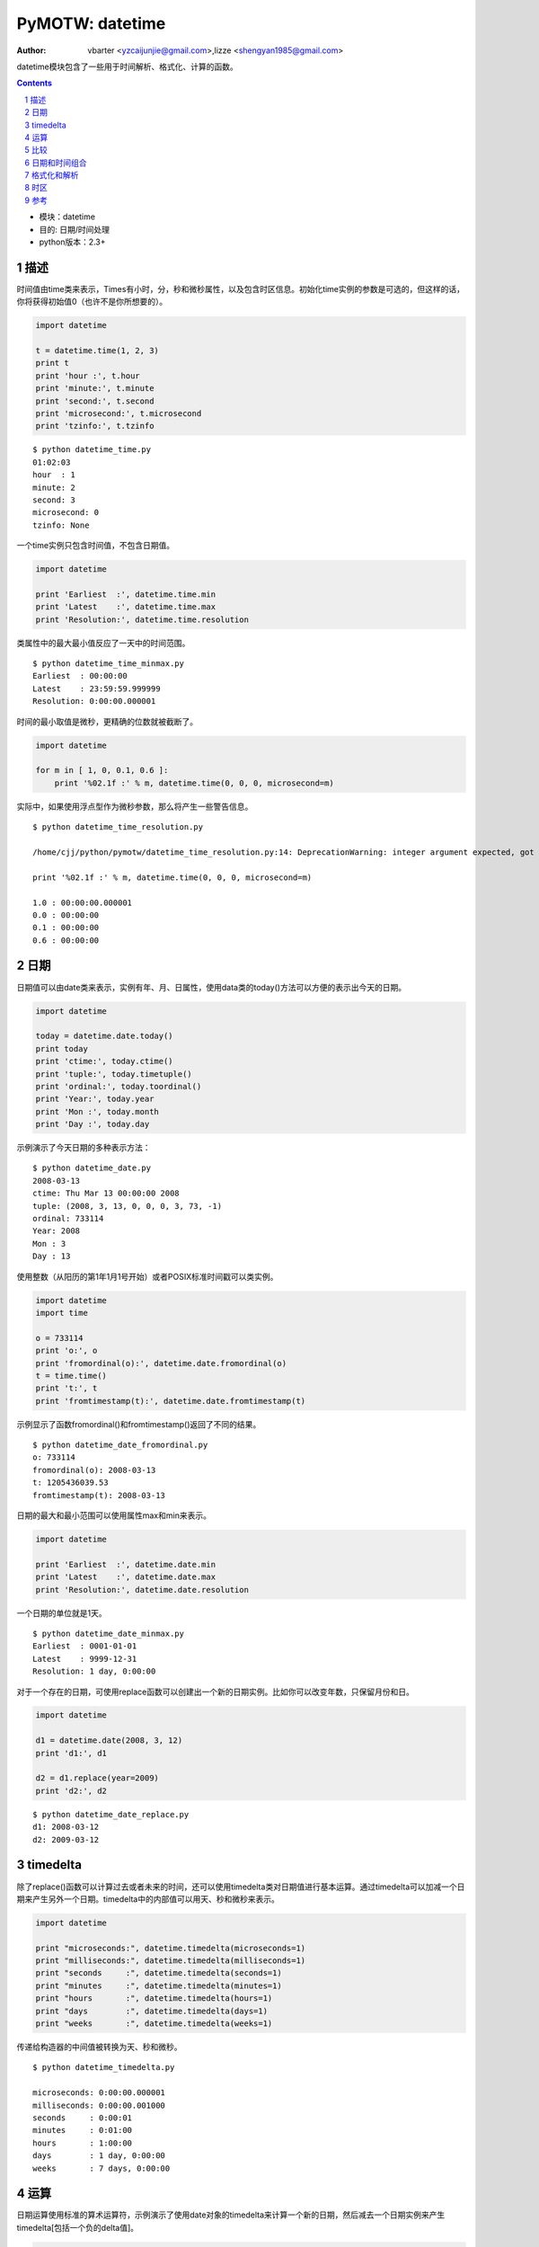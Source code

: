 PyMOTW: datetime
==================

:Author: vbarter <yzcaijunjie@gmail.com>,lizze <shengyan1985@gmail.com>

datetime模块包含了一些用于时间解析、格式化、计算的函数。

.. contents::
.. sectnum::

* 模块：datetime
* 目的: 日期/时间处理
* python版本：2.3+


描述
----

时间值由time类来表示，Times有小时，分，秒和微秒属性，以及包含时区信息。初始化time实例的参数是可选的，但这样的话，你将获得初始值0（也许不是你所想要的）。

.. code-block:: python

    import datetime

    t = datetime.time(1, 2, 3)
    print t
    print 'hour :', t.hour
    print 'minute:', t.minute
    print 'second:', t.second
    print 'microsecond:', t.microsecond
    print 'tzinfo:', t.tzinfo

::

   $ python datetime_time.py
   01:02:03
   hour  : 1
   minute: 2
   second: 3
   microsecond: 0
   tzinfo: None

一个time实例只包含时间值，不包含日期值。

.. code-block:: python

    import datetime

    print 'Earliest  :', datetime.time.min
    print 'Latest    :', datetime.time.max
    print 'Resolution:', datetime.time.resolution

   
类属性中的最大最小值反应了一天中的时间范围。

::

   $ python datetime_time_minmax.py
   Earliest  : 00:00:00
   Latest    : 23:59:59.999999
   Resolution: 0:00:00.000001

时间的最小取值是微秒，更精确的位数就被截断了。

.. code-block:: python

    import datetime

    for m in [ 1, 0, 0.1, 0.6 ]:
        print '%02.1f :' % m, datetime.time(0, 0, 0, microsecond=m)

实际中，如果使用浮点型作为微秒参数，那么将产生一些警告信息。

::

   $ python datetime_time_resolution.py

   /home/cjj/python/pymotw/datetime_time_resolution.py:14: DeprecationWarning: integer argument expected, got float

   print '%02.1f :' % m, datetime.time(0, 0, 0, microsecond=m)

   1.0 : 00:00:00.000001
   0.0 : 00:00:00
   0.1 : 00:00:00
   0.6 : 00:00:00
   
日期
------

日期值可以由date类来表示，实例有年、月、日属性，使用data类的today()方法可以方便的表示出今天的日期。

.. code-block:: python
        
    import datetime

    today = datetime.date.today()
    print today
    print 'ctime:', today.ctime()
    print 'tuple:', today.timetuple()
    print 'ordinal:', today.toordinal()
    print 'Year:', today.year
    print 'Mon :', today.month
    print 'Day :', today.day
    
示例演示了今天日期的多种表示方法：

::

   $ python datetime_date.py
   2008-03-13
   ctime: Thu Mar 13 00:00:00 2008
   tuple: (2008, 3, 13, 0, 0, 0, 3, 73, -1)
   ordinal: 733114
   Year: 2008
   Mon : 3
   Day : 13

使用整数（从阳历的第1年1月1号开始）或者POSIX标准时间戳可以类实例。

.. code-block:: python

    import datetime
    import time

    o = 733114
    print 'o:', o
    print 'fromordinal(o):', datetime.date.fromordinal(o)
    t = time.time()
    print 't:', t
    print 'fromtimestamp(t):', datetime.date.fromtimestamp(t)

示例显示了函数fromordinal()和fromtimestamp()返回了不同的结果。

::

   $ python datetime_date_fromordinal.py
   o: 733114
   fromordinal(o): 2008-03-13
   t: 1205436039.53
   fromtimestamp(t): 2008-03-13

日期的最大和最小范围可以使用属性max和min来表示。

.. code-block:: python

    import datetime

    print 'Earliest  :', datetime.date.min
    print 'Latest    :', datetime.date.max
    print 'Resolution:', datetime.date.resolution

一个日期的单位就是1天。

::

   $ python datetime_date_minmax.py
   Earliest  : 0001-01-01
   Latest    : 9999-12-31
   Resolution: 1 day, 0:00:00

对于一个存在的日期，可使用replace函数可以创建出一个新的日期实例。比如你可以改变年数，只保留月份和日。

.. code-block:: python

    import datetime

    d1 = datetime.date(2008, 3, 12)
    print 'd1:', d1

    d2 = d1.replace(year=2009)
    print 'd2:', d2

::

   $ python datetime_date_replace.py
   d1: 2008-03-12
   d2: 2009-03-12


timedelta
-----------

除了replace()函数可以计算过去或者未来的时间，还可以使用timedelta类对日期值进行基本运算。通过timedelta可以加减一个日期来产生另外一个日期。timedelta中的内部值可以用天、秒和微秒来表示。

.. code-block:: python

    import datetime

    print "microseconds:", datetime.timedelta(microseconds=1)
    print "milliseconds:", datetime.timedelta(milliseconds=1)
    print "seconds     :", datetime.timedelta(seconds=1)
    print "minutes     :", datetime.timedelta(minutes=1)
    print "hours       :", datetime.timedelta(hours=1)
    print "days        :", datetime.timedelta(days=1)
    print "weeks       :", datetime.timedelta(weeks=1)

传递给构造器的中间值被转换为天、秒和微秒。

::

   $ python datetime_timedelta.py

   microseconds: 0:00:00.000001
   milliseconds: 0:00:00.001000
   seconds     : 0:00:01
   minutes     : 0:01:00
   hours       : 1:00:00
   days        : 1 day, 0:00:00
   weeks       : 7 days, 0:00:00

运算
-----

日期运算使用标准的算术运算符，示例演示了使用date对象的timedelta来计算一个新的日期，然后减去一个日期实例来产生timedelta[包括一个负的delta值]。

.. code-block:: python

    import datetime

    today = datetime.date.today()
    print 'Today    :', today

    one_day = datetime.timedelta(days=1)
    print 'One day  :', one_day

    yesterday = today - one_day
    print 'Yesterday:', yesterday

    tomorrow = today + one_day
    print 'Tomorrow :', tomorrow

    print 'tomorrow - yesterday:', tomorrow - yesterday
    print 'yesterday - tomorrow:', yesterday - tomorrow

::

   $ python datetime_date_math.py
   Today    : 2008-03-13
   One day  : 1 day, 0:00:00
   Yesterday: 2008-03-12
   Tomorrow : 2008-03-14
   tomorrow - yesterday: 2 days, 0:00:00
   yesterday - tomorrow: -2 days, 0:00:00

比较
------

时间和日期值都可以通过标准的操作符来进行比较。

.. code-block:: python

    import datetime
    import time

    print 'Times:'
    t1 = datetime.time(12, 55, 0)
    print '\tt1:', t1
    t2 = datetime.time(13, 5, 0)
    print '\tt2:', t2
    print '\tt1 < t2:', t1 < t2

    print 'Dates:'
    d1 = datetime.date.today()
    print '\td1:', d1
    d2 = datetime.date.today() + datetime.timedelta(days=1)
    print '\td2:', d2
    print '\td1 > d2:', d1 > d2

::

   $ python datetime_comparing.py
   Times:
        t1: 12:55:00
        t2: 13:05:00
        t1 < t2: True
   Dates:
        d1: 2008-03-13
        d2: 2008-03-14
        d1 > d2: False

日期和时间组合
----------------

使用datetime类可以存储日期和时间的组合部分，类似于使用date。有多种方法可以创建datetime。

.. code-block:: python

    import datetime

    print 'Now    :', datetime.datetime.now()
    print 'Today  :', datetime.datetime.today()
    print 'UTC Now:', datetime.datetime.utcnow()

    d = datetime.datetime.now()
    for attr in [ 'year', 'month', 'day', 'hour', 'minute', 'second', 'microsecond']:
        print attr, ':', getattr(d, attr)

同时，datetime实例拥有date和time对象的所有属性。

::

   $ python datetime_datetime.py
   Now    : 2008-03-15 22:58:14.770074
   Today  : 2008-03-15 22:58:14.779804
   UTC Now: 2008-03-16 03:58:14.779858
   year : 2008
   month : 3
   day : 15
   hour : 22
   minute : 58
   second : 14
   microsecond : 780399

datetime类提供了一些类方法来创建新的实例，当然它也包含fromordinal()和fromtimestamp()，如果你已经有一个日期实例和时间实例，并需要创建datetime的话，combine()方法比较有用。

.. code-block:: python

    import datetime

    t = datetime.time(1, 2, 3)
    print 't :', t

    d = datetime.date.today()
    print 'd :', d

    dt = datetime.datetime.combine(d, t)
    print 'dt:', dt

::

   $ python datetime_datetime_combine.py
   t : 01:02:03
   d : 2008-03-16
   dt: 2008-03-16 01:02:03

格式化和解析
-------------

datetime对象的字符串表示方法默认使用的是ISO 8601格式（YYYY-MM-DDTHH:MM:SS.mmmmmm），使用strftime()可以产生其他格式，同样，如果你的输入值是用time.strptime() 解析的时间戳，那么strptime() 是一个合适的方法来把它转换为datetime实例。

.. code-block:: python

    import datetime

    format = "%a %b %d %H:%M:%S %Y"

    today = datetime.datetime.today()
    print 'ISO     :', today

    s = today.strftime(format)
    print 'strftime:', s

    d = datetime.datetime.strptime(s, format)
    print 'strptime:', d.strftime(format)

::

   $ python datetime_datetime_strptime.py
   ISO     : 2008-03-16 08:08:16.275134
   strftime: Sun Mar 16 08:08:16 2008
   strptime: Sun Mar 16 08:08:16 2008

时区
------

时区是由子类datetime.tzinfo来表示的，tzinfo是一个抽象的基类，你需要定义子类，并提供相应的方法去实现一些方法。很可惜，dateime不包含任何实际可用的实现，可以参考 `文档 <http://docs.python.org/lib/datetime-tzinfo.html>`_ 来获取一些示例。

参考
-----

* `PLEAC - Dates and Times <http://pleac.sourceforge.net/pleac_python/datesandtimes.html>`_
* `WikiPedia: Proleptic Gregorian calendar <http://en.wikipedia.org/wiki/Proleptic_Gregorian_calendar>`_
